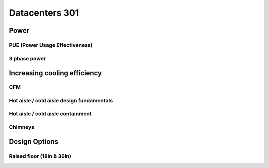 Datacenters 301
***************

Power
=====

PUE (Power Usage Effectiveness)
-------------------------------

3 phase power
-------------

Increasing cooling efficiency
=============================

CFM
---

Hot aisle / cold aisle design fundamentals
------------------------------------------

Hot aisle / cold aisle containment
----------------------------------

Chimneys 
---------

Design Options
==============

Raised floor (18in & 36in)
--------------------------

